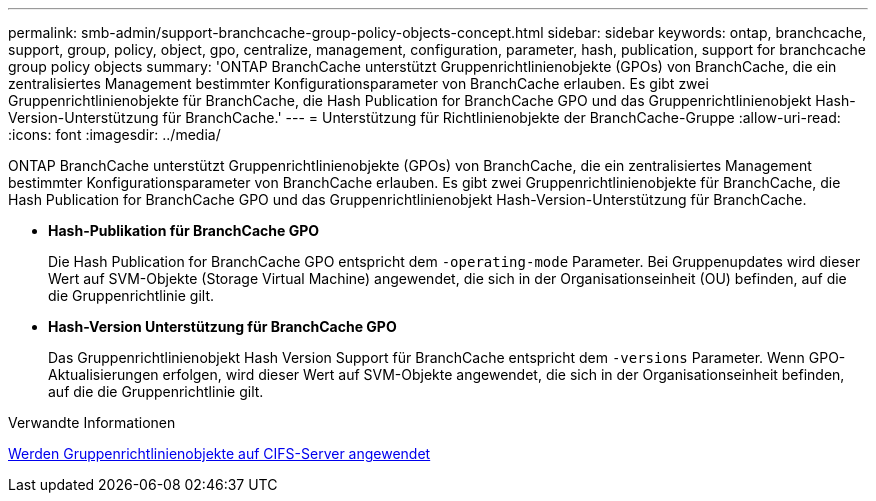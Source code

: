 ---
permalink: smb-admin/support-branchcache-group-policy-objects-concept.html 
sidebar: sidebar 
keywords: ontap, branchcache, support, group, policy, object, gpo, centralize, management, configuration, parameter, hash, publication, support for branchcache group policy objects 
summary: 'ONTAP BranchCache unterstützt Gruppenrichtlinienobjekte (GPOs) von BranchCache, die ein zentralisiertes Management bestimmter Konfigurationsparameter von BranchCache erlauben. Es gibt zwei Gruppenrichtlinienobjekte für BranchCache, die Hash Publication for BranchCache GPO und das Gruppenrichtlinienobjekt Hash-Version-Unterstützung für BranchCache.' 
---
= Unterstützung für Richtlinienobjekte der BranchCache-Gruppe
:allow-uri-read: 
:icons: font
:imagesdir: ../media/


[role="lead"]
ONTAP BranchCache unterstützt Gruppenrichtlinienobjekte (GPOs) von BranchCache, die ein zentralisiertes Management bestimmter Konfigurationsparameter von BranchCache erlauben. Es gibt zwei Gruppenrichtlinienobjekte für BranchCache, die Hash Publication for BranchCache GPO und das Gruppenrichtlinienobjekt Hash-Version-Unterstützung für BranchCache.

* *Hash-Publikation für BranchCache GPO*
+
Die Hash Publication for BranchCache GPO entspricht dem `-operating-mode` Parameter. Bei Gruppenupdates wird dieser Wert auf SVM-Objekte (Storage Virtual Machine) angewendet, die sich in der Organisationseinheit (OU) befinden, auf die die Gruppenrichtlinie gilt.

* *Hash-Version Unterstützung für BranchCache GPO*
+
Das Gruppenrichtlinienobjekt Hash Version Support für BranchCache entspricht dem `-versions` Parameter. Wenn GPO-Aktualisierungen erfolgen, wird dieser Wert auf SVM-Objekte angewendet, die sich in der Organisationseinheit befinden, auf die die Gruppenrichtlinie gilt.



.Verwandte Informationen
xref:applying-group-policy-objects-concept.adoc[Werden Gruppenrichtlinienobjekte auf CIFS-Server angewendet]
